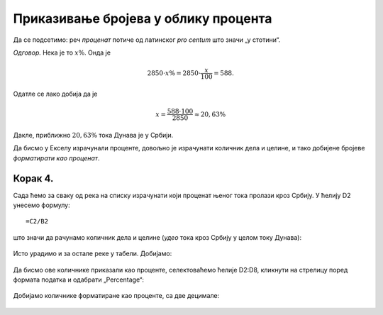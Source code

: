 Приказивање бројева  у облику процента
===================================================

Да се подсетимо: реч *проценaт* потиче од латинског *pro centum* што значи „у стотини“.

.. questionnote::

    Дунав је дугачак 2850 км, од чега 588 км протиче кроз Србију. Колики је проценат тока Дунава у Србији?

*Одговор.* Нека је то :math:`x\%`. Онда је

.. math::
     2850 \cdot x\% = 2850 \cdot \frac{x}{100} = 588.

Одатле се лако добија да је

.. math::
     x = \frac{588 \cdot 100}{2850} \approx 20,63\%

Дакле, приближно :math:`20,63\%` тока Дунава је у Србији.


.. infonote::

    Проценат, дакле, представља количник дела и целине, помножен са 100.

Да бисмо у Екселу израчунали проценте, довољно је израчунати количник дела и целине, и тако добијене бројеве *форматирати као проценат*.

Корак 4.
-----------------

Сада ћемо за сваку од река на списку израчунати који проценат њеног тока пролази кроз Србију. 
У ћелију D2 унесемо формулу:
::

    =C2/B2


што значи да рачунамо количник дела и целине (*удео* тока кроз Србију у целом току Дунава):


.. figure:: ../../_images/Print7.jpg
   :width: 780px
   :align: center
   :class: screenshot-shadow


Исто урадимо и за остале реке у табели. Добијамо:


.. figure:: ../../_images/Print8.jpg
   :width: 780px
   :align: center
   :class: screenshot-shadow


Да бисмо ове количнике приказали као проценте, селектоваћемо ћелије D2:D8, кликнути на стрелицу поред формата податка и одабрати „Percentage“:


.. figure:: ../../_images/Print9.jpg
   :width: 780px
   :align: center
   :class: screenshot-shadow


Добијамо количнике форматиране као проценте, са две децимале:


.. figure:: ../../_images/Print10.jpg
   :width: 780px
   :align: center
   :class: screenshot-shadow

.. Ево и кратког видеа:

   .. ytpopup:: u0rJyzPwLOA
      :width: 735
      :height: 415
      :align: center

